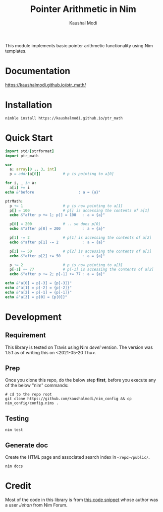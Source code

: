 #+title: Pointer Arithmetic in Nim
#+author: Kaushal Modi

This module implements basic pointer arithmetic functionality using
Nim templates.

* Documentation
[[https://kaushalmodi.github.io/ptr_math/][https://kaushalmodi.github.io/ptr_math/]]
* Installation
#+begin_example
nimble install https://kaushalmodi.github.io/ptr_math
#+end_example
* Quick Start
#+begin_src nim
import std/[strformat]
import ptr_math

var
  a: array[0 .. 3, int]
  p = addr(a[0])          # p is pointing to a[0]

for i, _ in a:
  a[i] += i
echo &"before                    : a = {a}"

ptrMath:
  p += 1                  # p is now pointing to a[1]
  p[] = 100               # p[] is accessing the contents of a[1]
  echo &"after p += 1; p[] = 100   : a = {a}"

  p[0] = 200              # .. so does p[0]
  echo &"after p[0] = 200          : a = {a}"

  p[1] -= 2               # p[1] is accessing the contents of a[2]
  echo &"after p[1] -= 2           : a = {a}"

  p[2] += 50              # p[2] is accessing the contents of a[3]
  echo &"after p[2] += 50          : a = {a}"

  p += 2                  # p is now pointing to a[3]
  p[-1] += 77             # p[-1] is accessing the contents of a[2]
  echo &"after p += 2; p[-1] += 77 : a = {a}"

echo &"a[0] = p[-3] = {p[-3]}"
echo &"a[1] = p[-2] = {p[-2]}"
echo &"a[2] = p[-1] = {p[-1]}"
echo &"a[3] = p[0] = {p[0]}"
#+end_src

* Development
** Requirement
This library is tested on Travis using Nim /devel/ version. The
version was 1.5.1 as of writing this on <2021-05-20 Thu>.
** Prep
Once you clone this repo, do the below step *first*, before you
execute any of the below "nim" commands:
#+begin_example
# cd to the repo root
git clone https://github.com/kaushalmodi/nim_config && cp nim_config/config.nims .
#+end_example
** Testing
#+begin_example
nim test
#+end_example
** Generate doc
Create the HTML page and associated search index in ~<repo>/public/~.
#+begin_example
nim docs
#+end_example

* Credit
Most of the code in this library is from [[https://forum.nim-lang.org/t/1188#7366][this code snippet]] whose
author was a user /Jehan/ from Nim Forum.
